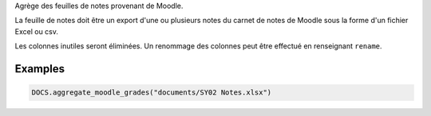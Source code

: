 Agrège des feuilles de notes provenant de Moodle.

La feuille de notes doit être un export d'une ou plusieurs notes du carnet
de notes de Moodle sous la forme d'un fichier Excel ou csv.

Les colonnes inutiles seront éliminées. Un renommage des colonnes peut être
effectué en renseignant ``rename``.

Examples
--------

.. code:: python

   DOCS.aggregate_moodle_grades("documents/SY02 Notes.xlsx")

